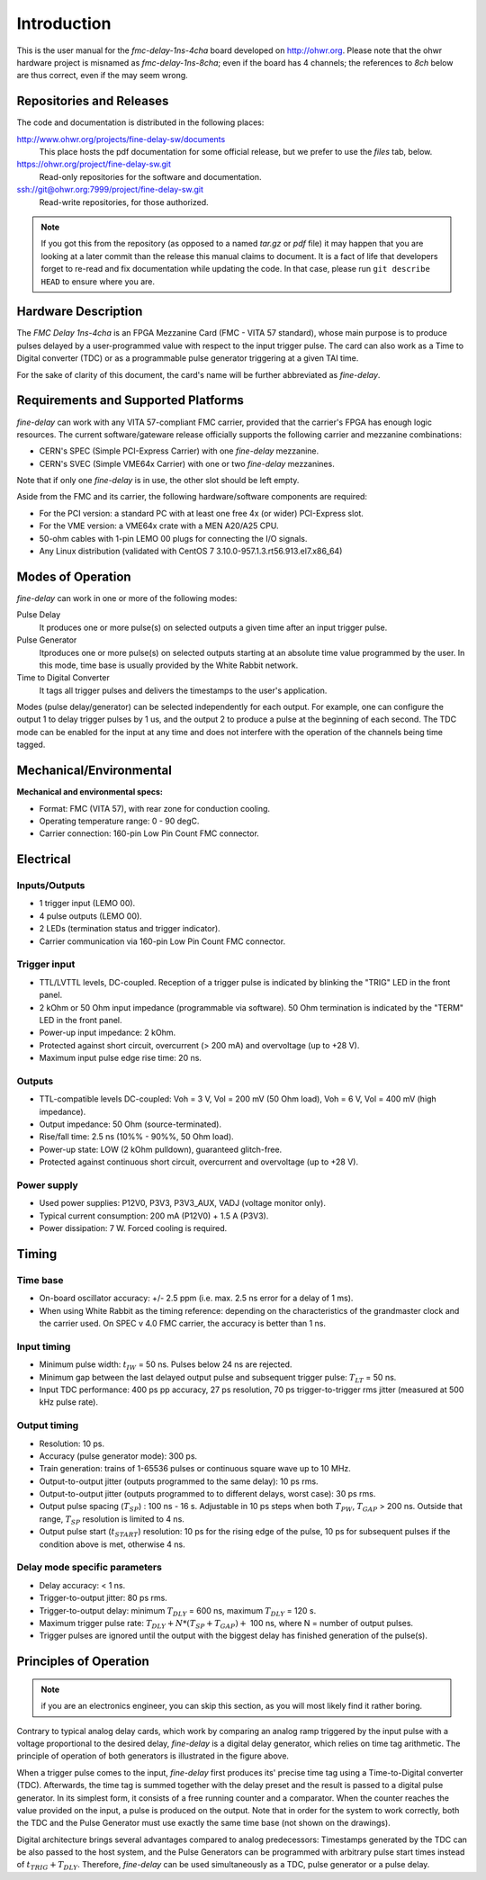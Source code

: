 ============
Introduction
============

This is the user manual for the *fmc-delay-1ns-4cha* board developed on
http://ohwr.org.  Please note that the ohwr hardware project is
misnamed as *fmc-delay-1ns-8cha*; even if the board has 4
channels; the references to *8ch* below are thus correct, even if
the may seem wrong.

Repositories and Releases
=========================

The code and documentation is distributed in the following places:

http://www.ohwr.org/projects/fine-delay-sw/documents
  This place hosts the pdf documentation for some official
  release, but we prefer to use the *files* tab, below.

https://ohwr.org/project/fine-delay-sw.git
  Read-only repositories for the software and documentation.

ssh://git@ohwr.org:7999/project/fine-delay-sw.git
  Read-write repositories, for those authorized.

.. note::
   If you got this from the repository (as opposed to a named
   *tar.gz* or *pdf* file) it may happen that you are looking at a later
   commit than the release this manual claims to document.
   It is a fact of life that developers forget
   to re-read and fix documentation while updating the code. In that case,
   please run ``git describe HEAD`` to ensure where you are.

Hardware Description
====================

The *FMC Delay 1ns-4cha* is an FPGA Mezzanine Card (FMC - VITA 57 standard),
whose main purpose is to produce pulses delayed by a user-programmed value with
respect to the input trigger pulse. The card can also work as a Time to
Digital converter (TDC) or as a programmable pulse generator triggering at a
given TAI time.

For the sake of clarity of this document, the card's  name will be further
abbreviated as *fine-delay*.

Requirements and Supported Platforms
====================================

*fine-delay* can work with any VITA 57-compliant FMC carrier, provided that
the carrier's FPGA has enough logic resources. The current software/gateware
release officially supports the following carrier and mezzanine combinations:

* CERN's SPEC (Simple PCI-Express Carrier) with one *fine-delay* mezzanine.
* CERN's SVEC (Simple VME64x Carrier) with one or two *fine-delay* mezzanines.

Note that if only one *fine-delay* is in use, the other slot should be left
empty.

Aside from the FMC and its carrier, the following hardware/software components
are required:

* For the PCI version: a standard PC with at least one free 4x (or wider)
  PCI-Express slot.
* For the VME version: a VME64x crate with a MEN A20/A25 CPU.
* 50-ohm cables with 1-pin LEMO 00 plugs for connecting the I/O signals.
* Any Linux distribution (validated with
  CentOS 7 3.10.0-957.1.3.rt56.913.el7.x86_64)

Modes of Operation
==================

*fine-delay* can work in one or more of the following modes:

Pulse Delay
  It produces one or more pulse(s) on selected outputs
  a given time after an input trigger pulse.

Pulse Generator
  Itproduces one or more pulse(s) on selected outputs
  starting at an absolute time value programmed by the user.
  In this mode, time base is usually provided by the White Rabbit network.

Time to Digital Converter
  It tags all trigger pulses and delivers the timestamps to the user's
  application.

.. image:: drawings/func.png
	   :alt: *fine-delay* operating modes.

Modes (pulse delay/generator) can be selected independently for each output.
For example, one can configure the output 1 to delay trigger pulses
by 1 us, and the output 2 to produce a pulse at the beginning of each second.
The TDC mode can be enabled for the input at any time and
does not interfere with the operation of the channels being time tagged.

Mechanical/Environmental
========================

.. image:: drawings/front_panels.png
	   :alt: *fine-delay* front panel connector layout.

**Mechanical and environmental specs:**

* Format: FMC (VITA 57), with rear zone for conduction cooling.
* Operating temperature range: 0 - 90 degC.
* Carrier connection: 160-pin Low Pin Count FMC connector.

Electrical
==========

Inputs/Outputs
--------------

* 1 trigger input (LEMO 00).
* 4 pulse outputs (LEMO 00).
* 2 LEDs (termination status and trigger indicator).
* Carrier communication via 160-pin Low Pin Count FMC connector.

Trigger input
-------------

* TTL/LVTTL levels, DC-coupled. Reception of a trigger pulse is indicated by
  blinking the "TRIG" LED in the front panel.
* 2 kOhm or 50 Ohm input impedance (programmable via software).
  50 Ohm termination is indicated by the "TERM" LED in the front panel.
* Power-up input impedance: 2 kOhm.
* Protected against short circuit, overcurrent (> 200 mA) and overvoltage
  (up to +28 V).
* Maximum input pulse edge rise time: 20 ns.

Outputs
-------

* TTL-compatible levels DC-coupled: Voh = 3 V, Vol = 200 mV (50 Ohm load),
  Voh = 6 V, Vol = 400 mV (high impedance).
* Output impedance: 50 Ohm (source-terminated).
* Rise/fall time: 2.5 ns (10%% - 90%%, 50 Ohm load).
* Power-up state: LOW (2 kOhm pulldown), guaranteed glitch-free.
* Protected against continuous short circuit, overcurrent and overvoltage
  (up to +28 V).

Power supply
------------

* Used power supplies: P12V0, P3V3, P3V3_AUX, VADJ (voltage monitor only).
* Typical current consumption: 200 mA (P12V0) + 1.5 A (P3V3).
* Power dissipation: 7 W. Forced cooling is required.

Timing
======

.. image:: drawings/io_timing.png
	   :alt: *fine-delay* timing parameter definitions.

Time base
---------

* On-board oscillator accuracy: +/- 2.5 ppm (i.e. max. 2.5 ns error for a
  delay of 1 ms).
* When using White Rabbit as the timing reference: depending on the
  characteristics of the grandmaster clock and the carrier used. On SPEC
  v 4.0 FMC carrier, the accuracy is better than 1 ns.

Input timing
------------

* Minimum pulse width: :math:`t_{IW}` = 50 ns. Pulses below 24 ns are rejected.
* Minimum gap between the last delayed output pulse and subsequent trigger
  pulse: :math:`T_{LT}` = 50 ns.
* Input TDC performance: 400 ps pp accuracy, 27 ps resolution,
  70 ps trigger-to-trigger rms jitter (measured at 500 kHz pulse rate).

Output timing
-------------

* Resolution: 10 ps.
* Accuracy (pulse generator mode): 300 ps.
* Train generation: trains of 1-65536 pulses or continuous square wave up
  to 10 MHz.
* Output-to-output jitter (outputs programmed to the same delay): 10 ps rms.
* Output-to-output jitter (outputs programmed to to different delays, worst
  case): 30 ps rms.
* Output pulse spacing (:math:`T_{SP}`) : 100 ns - 16 s. Adjustable in 10 ps
  steps when both :math:`T_{PW}`, :math:`T_{GAP}` > 200 ns. Outside that range,
  :math:`T_{SP}` resolution is limited to 4 ns.
* Output pulse start (:math:`t_{START}`) resolution: 10 ps for the rising edge
  of the pulse, 10 ps for subsequent pulses if the condition above is met,
  otherwise 4 ns.

Delay mode specific parameters
------------------------------

* Delay accuracy: < 1 ns.
* Trigger-to-output jitter: 80 ps rms.
* Trigger-to-output delay: minimum :math:`T_{DLY}` = 600 ns,
  maximum :math:`T_{DLY}` = 120 s.
* Maximum trigger pulse rate: :math:`T_{DLY} + N*(T_{SP} + T_{GAP}) +` 100 ns,
  where N = number of output pulses.
* Trigger pulses are ignored until the output with the biggest delay has
  finished generation of the pulse(s).


Principles of Operation
=======================

.. note::
   if you are an electronics engineer, you can skip this section, as
   you will most likely find it rather boring.

.. image:: drawings/analog_digital_delays.png
   :alt: Principle of operation of analog and digital delay generators.

Contrary to typical analog delay cards, which work by comparing an analog ramp
triggered by the input pulse with a voltage proportional to the desired delay,
*fine-delay* is a digital delay generator, which relies on time tag arithmetic.
The principle of operation of both generators is illustrated in the figure
above.

When a trigger pulse comes to the input, *fine-delay* first produces its'
precise time tag using a Time-to-Digital converter (TDC). Afterwards,
the time tag is summed together with the delay preset and the result is
passed to a digital pulse generator.
In its simplest form, it consists of a free running counter and a comparator.
When the counter reaches the value provided on the input, a pulse is produced
on the output.
Note that in order for the system to work correctly, both the TDC and
the Pulse Generator must use exactly the same time base (not shown on
the drawings).

Digital architecture brings several advantages compared to analog
predecessors: Timestamps generated by the TDC can be also passed to
the host system, and the Pulse Generators can be programmed with arbitrary
pulse start times instead of :math:`t_{TRIG} + T_{DLY}`. Therefore,
*fine-delay* can be used simultaneously as a TDC, pulse generator or
a pulse delay.
